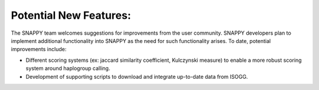 Potential New Features:
=======================

The SNAPPY team welcomes suggestions for improvements from the user community. SNAPPY developers plan to implement additional functionality into SNAPPY as the need for such functionality arises. To date, potential improvements include:

- Different scoring systems (ex: jaccard similarity coefficient, Kulczynski measure) to enable a more robust scoring system around haplogroup calling. 
- Development of supporting scripts to download and integrate up-to-date data from ISOGG.
